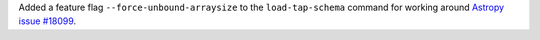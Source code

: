 Added a feature flag ``--force-unbound-arraysize`` to the ``load-tap-schema`` command for working around
`Astropy issue #18099 <https://github.com/astropy/astropy/issues/18099>`_.
